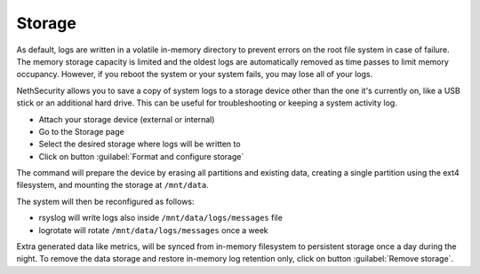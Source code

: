 .. _storage-section:
=======
Storage
=======

As default, logs are written in a volatile in-memory directory to prevent errors on the root file system in case of failure.
The memory storage capacity is limited and the oldest logs are automatically removed as time passes to limit memory occupancy. However, if you reboot the system or your system fails, you may lose all of your logs.

NethSecurity allows you to save a copy of system logs to a storage device other than the one it's currently on, like a USB stick or an additional hard drive. This can be useful for troubleshooting or keeping a system activity log.

* Attach your storage device (external or internal)
* Go to the Storage page
* Select the desired storage where logs will be written to
* Click on button :guilabel:`Format and configure storage`

The command will prepare the device by erasing all partitions and existing data, creating a single partition using the ext4 filesystem, and mounting the storage at ``/mnt/data``.

The system will then be reconfigured as follows:

- rsyslog will write logs also inside ``/mnt/data/logs/messages`` file
- logrotate will rotate ``/mnt/data/logs/messages`` once a week

Extra generated data like metrics, will be synced from in-memory filesystem to persistent storage once a day during the night.
To remove the data storage and restore in-memory log retention only, click on button :guilabel:`Remove storage`.
